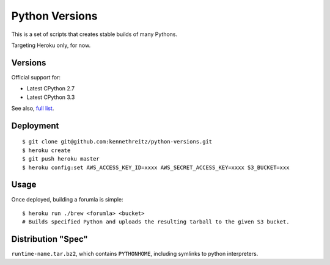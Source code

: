 Python Versions
===============

This is a set of scripts that creates stable builds of many Pythons.

Targeting Heroku only, for now.

Versions
--------

Official support for:

- Latest CPython 2.7
- Latest CPython 3.3

See also, `full list <https://github.com/kennethreitz/python-versions/tree/master/formula>`_.


Deployment
----------

::

    $ git clone git@github.com:kennethreitz/python-versions.git
    $ heroku create
    $ git push heroku master
    $ heroku config:set AWS_ACCESS_KEY_ID=xxxx AWS_SECRET_ACCESS_KEY=xxxx S3_BUCKET=xxx


Usage
-----

Once deployed, building a forumla is simple::

    $ heroku run ./brew <forumla> <bucket>
    # Builds specified Python and uploads the resulting tarball to the given S3 bucket.

Distribution "Spec"
-------------------

``runtime-name.tar.bz2``, which contains ``PYTHONHOME``, including symlinks to python interpreters.